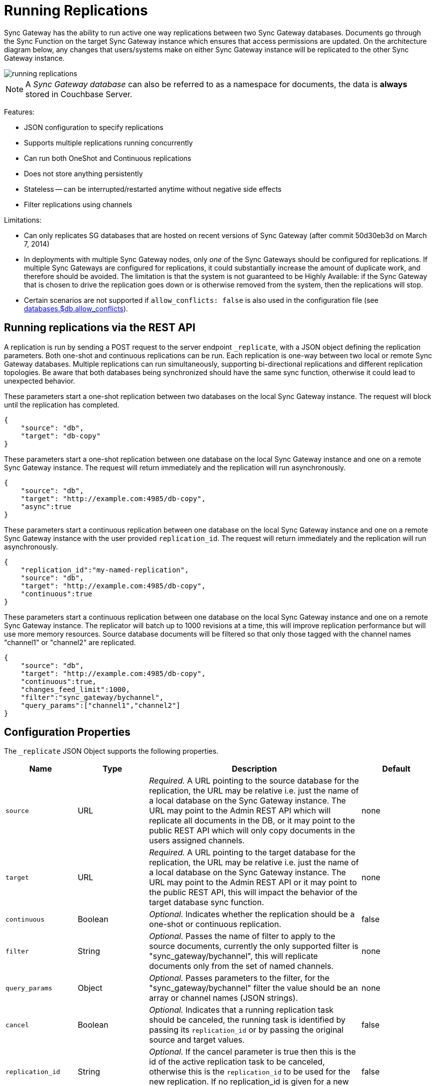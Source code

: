 = Running Replications

Sync Gateway has the ability to run active one way replications between two Sync Gateway databases.
Documents go through the Sync Function on the target Sync Gateway instance which ensures that access permissions are updated.
On the architecture diagram below, any changes that users/systems make on either Sync Gateway instance will be replicated to the other Sync Gateway instance.

image::running-replications.png[]

NOTE: A _Sync Gateway database_ can also be referred to as a namespace for documents, the data is *always* stored in Couchbase Server.

Features:

* JSON configuration to specify replications
* Supports multiple replications running concurrently
* Can run both OneShot and Continuous replications
* Does not store anything persistently
* Stateless -- can be interrupted/restarted anytime without negative side effects
* Filter replications using channels

Limitations:

* Can only replicates SG databases that are hosted on recent versions of Sync Gateway (after commit 50d30eb3d on March 7, 2014)
* In deployments with multiple Sync Gateway nodes, only _one_ of the Sync Gateways should be configured for replications.
If multiple Sync Gateways are configured for replications, it could substantially increase the amount of duplicate work, and therefore should be avoided.
The limitation is that the system is not guaranteed to be Highly Available: if the Sync Gateway that is chosen to drive the replication goes down or is otherwise removed from the system, then the replications will stop.
* Certain scenarios are not supported if `allow_conflicts: false` is also used in the configuration file (see xref:config-properties.adoc#databases-foo_db-allow_conflicts[databases.$db.allow_conflicts]).

== Running replications via the REST API

A replication is run by sending a POST request to the server endpoint `_replicate`, with a JSON object defining the replication parameters.
Both one-shot and continuous replications can be run.
Each replication is one-way between two local or remote Sync Gateway databases.
Multiple replications can run simultaneously, supporting bi-directional replications and different replication topologies.
Be aware that both databases being synchronized should have the same sync function, otherwise it could lead to unexpected behavior.

These parameters start a one-shot replication between two databases on the local Sync Gateway instance.
The request will block until the replication has completed.

[source,javascript]
----
{
    "source": "db",
    "target": "db-copy"
}
----

These parameters start a one-shot replication between one database on the local Sync Gateway instance and one on a remote Sync Gateway instance.
The request will return immediately and the replication will run asynchronously.

[source,javascript]
----
{
    "source": "db",
    "target": "http://example.com:4985/db-copy",
    "async":true
}
----

These parameters start a continuous replication between one database on the local Sync Gateway instance and one on a remote Sync Gateway instance with the user provided `replication_id`.
The request will return immediately and the replication will run asynchronously.

[source,javascript]
----
{
    "replication_id":"my-named-replication",
    "source": "db",
    "target": "http://example.com:4985/db-copy",
    "continuous":true
}
----

These parameters start a continuous replication between one database on the local Sync Gateway instance and one on a remote Sync Gateway instance.
The replicator will batch up to 1000 revisions at a time, this will improve replication performance but will use more memory resources.
Source database documents will be filtered so that only those tagged with the channel names "channel1" or "channel2" are replicated.

[source,javascript]
----
{
    "source": "db",
    "target": "http://example.com:4985/db-copy",
    "continuous":true,
    "changes_feed_limit":1000,
    "filter":"sync_gateway/bychannel",
    "query_params":["channel1","channel2"]
}
----

== Configuration Properties

The `_replicate` JSON Object supports the following properties.

[cols="1,1,3,1"]
|===
|Name |Type |Description |Default

|`source`
|URL
|_Required._ A URL pointing to the source database for the replication, the URL may be relative i.e. just the name of a local database on the Sync Gateway instance.
The URL may point to the Admin REST API which will replicate all documents in the DB, or it may point to the public REST API which will only copy documents in the users assigned channels.
|none

|`target`
|URL
|_Required._ A URL pointing to the target database for the replication, the URL may be relative i.e. just the name of a local database on the Sync Gateway instance.
The URL may point to the Admin REST API or it may point to the public REST API, this will impact the behavior of the target database sync function.
|none

|`continuous`
|Boolean
|_Optional._ Indicates whether the replication should be a one-shot or continuous replication.
|false

|`filter`
|String
|_Optional._ Passes the name of filter to apply to the source documents, currently the only supported filter is "sync_gateway/bychannel", this will replicate documents only from the set of named channels.
|none

|`query_params`
|Object
|_Optional._ Passes parameters to the filter, for the "sync_gateway/bychannel" filter the value should be an array or channel names (JSON strings).
|none

|`cancel`
|Boolean
|_Optional._ Indicates that a running replication task should be canceled, the running task is identified by passing its `replication_id` or by passing the original source and target values.
|false

|`replication_id`
|String
|_Optional._ If the cancel parameter is true then this is the id of the active replication task to be canceled, otherwise this is the `replication_id` to be used for the new replication.
If no replication_id is given for a new replication it will be assigned a random UUID.
|false

|`async`
|Boolean
|_Optional._ Indicates that a one-shot replication should be run asynchronously and the request should return immediately.
Replication progress can be monitored by using the `_active_tasks` resource.
|false

|`changes_feed_limit`
|Number
|_Optional._ The maximum number of change entries to pull in each loop of a continuous changes feed.
|50
|===

== Running replication on startup

If you want to run replications as soon as Sync Gateway starts, you can define replications in the top level "replications" property of the Sync Gateway configuration, the "replications" value is an array of objects, each object defines a single replication, the object properties are the same as those for the `_replicate` end-point on the Admin REST API.

One-shot replications are always run asynchronously even if the `async` property is not set to true.

A One-shot replication that references a local database for either source or target, will be run after a short delay (5 seconds) in order to allow the local REST API's to come up.
Replications may be given a user defined `replication_id` otherwise Sync Gateway will generate a random UUID.
Replications defined in config may not contain the `cancel` property.

[source,javascript]
----
{
    "log":["*"],
    "replications":[
        {
            "source": "db",
            "target": "db-copy"
        },
        {
            "source": "db",
            "target": "http://example.com:4985/db-copy"
        },
        {
            "replication_id":"continuous-remote-local",
            "source": "http://example.com:4985/db-backup",
            "target": "db"
            "continuous":true
        },
        {
            "replication_id":"continuous-filtered",
            "source": "db",
            "target": "http://example.com:4985/db-copy"
            "continuous":true,
            "changes_feed_limit":1000,
            "filter":"sync_gateway/bychannel",
            "query_params":["channel1","channel2"]
        }
    ],
    "databases": {
        "db": {
            "server": "walrus:",
            "bucket": "db",
            "users": {
                "GUEST": {"disabled": false, "admin_channels": ["*"]}
            }
        },
        "db-copy": {
            "server": "walrus:",
            "bucket": "db-copy",
            "users": {
                "GUEST": {"disabled": false, "admin_channels": ["*"]}
            }
        }
    }
}
----

== Monitoring replications

By default a simple one-shot replication blocks until it is complete and returns the stats for the completed task.
Async one-shot and continuous replications return immediately with the in flight task stats.

You can get a list of active replication tasks by sending a GET request to the `_active_tasks` endpoint, this will return a list of all running one-shot and continuous replications for the current Sync Gateway instance.

The response is a JSON array of active task objects, each object contains the original request parameters for the replication, a unique `replication_id` and some stats for the replication instance.
The list of returned stats and their meaning can be found on the API reference of the xref:admin-rest-api.adoc#/server/get\__active_tasks[`_active_tasks`] endpoint.

[source,javascript]
----
[
    {
        "type":"replication",
        "replication_id":"6a4924c24424b635a80f50cd660fb192",
        "continuous":true,
        "source":"http://example.com:4985/source",
        "target":"http://example.com:4985/target",
        "docs_read":0,
        "docs_written":0,
        "doc_write_failures":0,
        "end_last_seq":null
    },
    {
        "type":"replication",
        "replication_id":"active-to-backup",
        "continuous":true,
        "source":"http://example2.com:4985/active",
        "target":"http://example2.com:4985/backup",
        "docs_read":1000,
        "docs_written":850,
        "doc_write_failures":10,
        "end_last_seq":25680
    }
]
----

== Canceling replications

An active replication task is canceled by sending a POST request to the server endpoint `_replicate`, with a JSON object.
The JSON object must contain the `cancel` property set to true and either a valid `replication_id` or the identical source, target and continuous values used to start the replication.

This will cancel an active replication with a `replication_id` of "my-one-shot-replication", the `replication_id` value can be obtained by sending a request to `_active_tasks`.

[source,javascript]
----
{
    "cancel": true,
    "replication_id": "my-one-shot-replication"
}
----

This will cancel a replication that was started with same "source" and "target" values as those in the cancel request.
By omitting the "continuous" property it's value will default to *false*, a replication must also have been started as a one-shot to match.

[source,javascript]
----
{
    "cancel":true,
    "source": "db",
    "target": "db-copy"
}
----

When an active task is canceled, the response returns the stats of the replication up to the point when it was stopped.

[source,javascript]
----
{
    "type":"replication",
    "replication_id":"3791d562153505408e0b2730603ed7c1",
    "continuous":true,
    "source":"http://0.0.0.0:4985/source",
    "target":"http://0.0.0.0:4985/target",
    "docs_read":12,
    "docs_written":12,
    "doc_write_failures":0,
    "start_last_seq":0,
    "end_last_seq":"28"
}
----

== SG-Replicate versus XDCR

XDCR (cross data centre replication) is the Couchbase Server API to replicate between Couchbase Server clusters.
Both XDCR and SG-Replicate can be used to keep clusters in different data centres in sync.
However, SG-Replicate was designed specifically for a Couchbase Mobile deployment.
The diagram below describes the notable differences between SG-Replicate and XDCR.

image::xdcr-sg-replicate.png[]

NOTE: Sync Gateway is not compatible with XDCR in Active - Active mode (also known as bi-direction XDCR).
If you intend to use XDCR between clusters that use Sync Gateway, make sure that XDCR is configured to replicate documents one-way only (Active - Passive).
